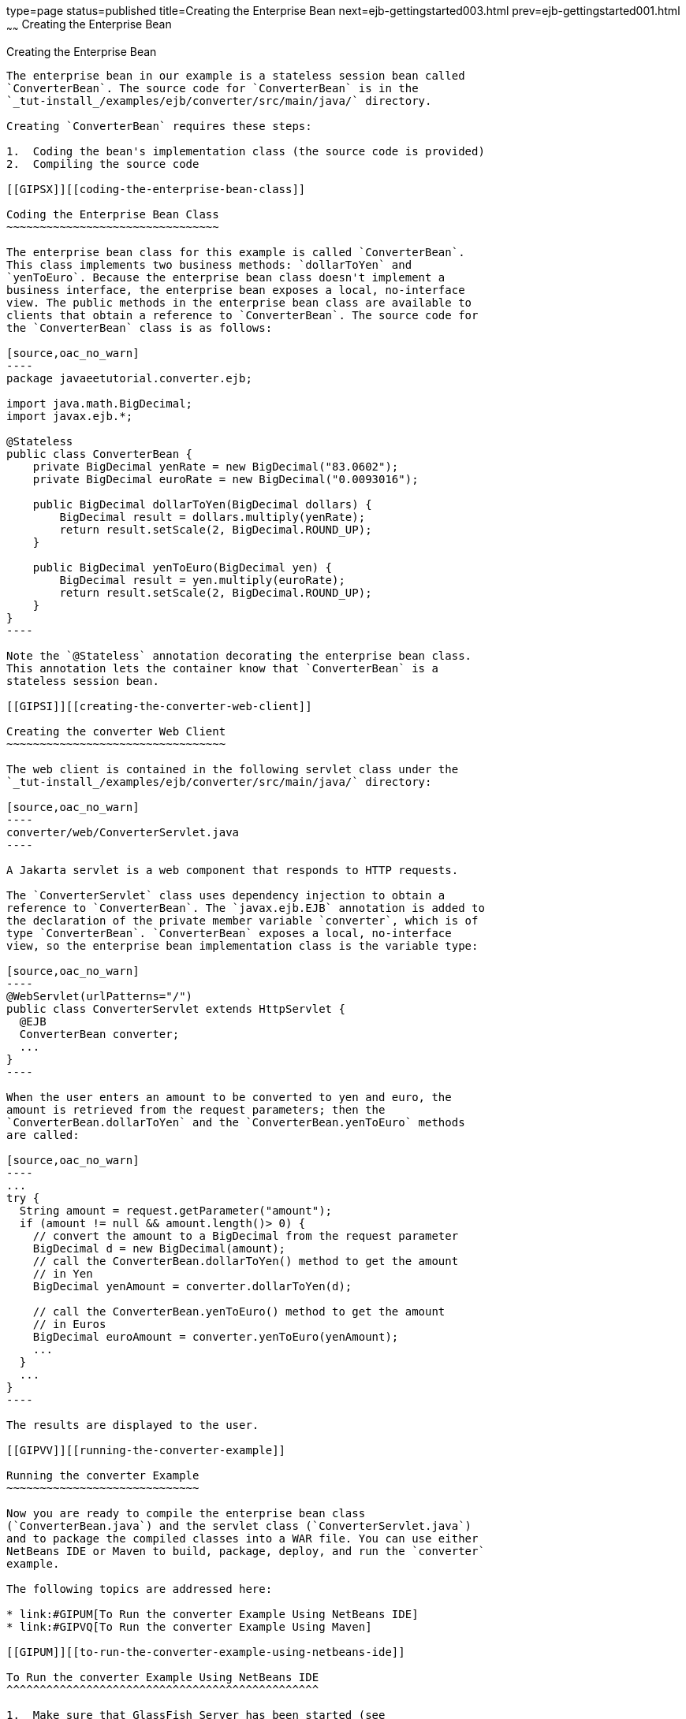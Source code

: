 type=page
status=published
title=Creating the Enterprise Bean
next=ejb-gettingstarted003.html
prev=ejb-gettingstarted001.html
~~~~~~
Creating the Enterprise Bean
============================

[[GIPSS]][[creating-the-enterprise-bean]]

Creating the Enterprise Bean
----------------------------

The enterprise bean in our example is a stateless session bean called
`ConverterBean`. The source code for `ConverterBean` is in the
`_tut-install_/examples/ejb/converter/src/main/java/` directory.

Creating `ConverterBean` requires these steps:

1.  Coding the bean's implementation class (the source code is provided)
2.  Compiling the source code

[[GIPSX]][[coding-the-enterprise-bean-class]]

Coding the Enterprise Bean Class
~~~~~~~~~~~~~~~~~~~~~~~~~~~~~~~~

The enterprise bean class for this example is called `ConverterBean`.
This class implements two business methods: `dollarToYen` and
`yenToEuro`. Because the enterprise bean class doesn't implement a
business interface, the enterprise bean exposes a local, no-interface
view. The public methods in the enterprise bean class are available to
clients that obtain a reference to `ConverterBean`. The source code for
the `ConverterBean` class is as follows:

[source,oac_no_warn]
----
package javaeetutorial.converter.ejb;

import java.math.BigDecimal;
import javax.ejb.*;

@Stateless
public class ConverterBean {
    private BigDecimal yenRate = new BigDecimal("83.0602");
    private BigDecimal euroRate = new BigDecimal("0.0093016");

    public BigDecimal dollarToYen(BigDecimal dollars) {
        BigDecimal result = dollars.multiply(yenRate);
        return result.setScale(2, BigDecimal.ROUND_UP);
    }

    public BigDecimal yenToEuro(BigDecimal yen) {
        BigDecimal result = yen.multiply(euroRate);
        return result.setScale(2, BigDecimal.ROUND_UP);
    }
}
----

Note the `@Stateless` annotation decorating the enterprise bean class.
This annotation lets the container know that `ConverterBean` is a
stateless session bean.

[[GIPSI]][[creating-the-converter-web-client]]

Creating the converter Web Client
~~~~~~~~~~~~~~~~~~~~~~~~~~~~~~~~~

The web client is contained in the following servlet class under the
`_tut-install_/examples/ejb/converter/src/main/java/` directory:

[source,oac_no_warn]
----
converter/web/ConverterServlet.java
----

A Jakarta servlet is a web component that responds to HTTP requests.

The `ConverterServlet` class uses dependency injection to obtain a
reference to `ConverterBean`. The `javax.ejb.EJB` annotation is added to
the declaration of the private member variable `converter`, which is of
type `ConverterBean`. `ConverterBean` exposes a local, no-interface
view, so the enterprise bean implementation class is the variable type:

[source,oac_no_warn]
----
@WebServlet(urlPatterns="/")
public class ConverterServlet extends HttpServlet {
  @EJB
  ConverterBean converter;
  ...
}
----

When the user enters an amount to be converted to yen and euro, the
amount is retrieved from the request parameters; then the
`ConverterBean.dollarToYen` and the `ConverterBean.yenToEuro` methods
are called:

[source,oac_no_warn]
----
...
try {
  String amount = request.getParameter("amount");
  if (amount != null && amount.length()> 0) {
    // convert the amount to a BigDecimal from the request parameter
    BigDecimal d = new BigDecimal(amount);
    // call the ConverterBean.dollarToYen() method to get the amount
    // in Yen
    BigDecimal yenAmount = converter.dollarToYen(d);

    // call the ConverterBean.yenToEuro() method to get the amount
    // in Euros
    BigDecimal euroAmount = converter.yenToEuro(yenAmount);
    ...
  }
  ...
}
----

The results are displayed to the user.

[[GIPVV]][[running-the-converter-example]]

Running the converter Example
~~~~~~~~~~~~~~~~~~~~~~~~~~~~~

Now you are ready to compile the enterprise bean class
(`ConverterBean.java`) and the servlet class (`ConverterServlet.java`)
and to package the compiled classes into a WAR file. You can use either
NetBeans IDE or Maven to build, package, deploy, and run the `converter`
example.

The following topics are addressed here:

* link:#GIPUM[To Run the converter Example Using NetBeans IDE]
* link:#GIPVQ[To Run the converter Example Using Maven]

[[GIPUM]][[to-run-the-converter-example-using-netbeans-ide]]

To Run the converter Example Using NetBeans IDE
^^^^^^^^^^^^^^^^^^^^^^^^^^^^^^^^^^^^^^^^^^^^^^^

1.  Make sure that GlassFish Server has been started (see
link:usingexamples002.html#BNADI[Starting and Stopping GlassFish
Server]).
2.  From the File menu, choose Open Project.
3.  In the Open Project dialog box, navigate to:
+
[source,oac_no_warn]
----
tut-install/examples/ejb
----
4.  Select the `converter` folder.
5.  Click Open Project.
6.  In the Projects tab, right-click the `converter` project and select
Build.
7.  Open a web browser to the following URL:
+
[source,oac_no_warn]
----
http://localhost:8080/converter
----
8.  On the Servlet ConverterServlet page, enter `100` in the field and
click Submit.
+
A second page opens, showing the converted values.

[[GIPVQ]][[to-run-the-converter-example-using-maven]]

To Run the converter Example Using Maven
^^^^^^^^^^^^^^^^^^^^^^^^^^^^^^^^^^^^^^^^

1.  Make sure that GlassFish Server has been started (see
link:usingexamples002.html#BNADI[Starting and Stopping GlassFish
Server]).
2.  In a terminal window, go to:
+
[source,oac_no_warn]
----
tut-install/examples/ejb/converter/
----
3.  Enter the following command:
+
[source,oac_no_warn]
----
mvn install
----
+
This command compiles the source files for the enterprise bean and the
servlet, packages the project into a WAR module (`converter.war`), and
deploys the WAR to the server. For more information about Maven, see
link:usingexamples005.html#BNAAN[Building the Examples].
4.  Open a web browser to the following URL:
+
[source,oac_no_warn]
----
http://localhost:8080/converter
----
5.  On the Servlet ConverterServlet page, enter `100` in the field and
click Submit.
+
A second page opens, showing the converted values.
